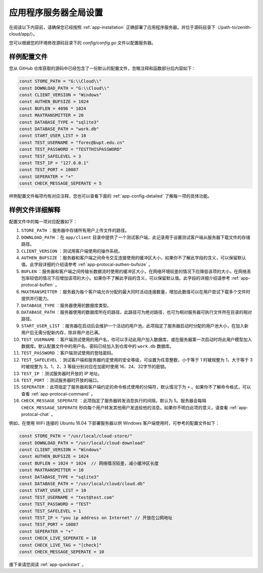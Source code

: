 .. _app-config:

应用程序服务器全局设置
=========================

在阅读以下内容前，请确保您已经按照 :ref:`app-installation` 正确部署了应用程序服务器，并位于源码目录下（/path-to/zenith-cloud/app/）。

您可以根据您的环境修改源码目录下的 `config/config.go` 文件以配置服务器。

样例配置文件
----------------

您从 GitHub 仓库获取的源码中已经包含了一份默认的配置文件，忽略注释和函数部分后内容如下：

.. code-block:: go
   
   const STORE_PATH = "G:\\Cloud\\"
   const DOWNLOAD_PATH = "G:\\Cloud\\"
   const CLIENT_VERSION = "Windows"
   const AUTHEN_BUFSIZE = 1024
   const BUFLEN = 4096 * 1024
   const MAXTRANSMITTER = 20
   const DATABASE_TYPE = "sqlite3"
   const DATABASE_PATH = "work.db"
   const START_USER_LIST = 10
   const TEST_USERNAME = "forec@bupt.edu.cn"
   const TEST_PASSWORD = "TESTTHISPASSWORD"
   const TEST_SAFELEVEL = 3
   const TEST_IP = "127.0.0.1"
   const TEST_PORT = 10087
   const SEPERATER = "+"
   const CHECK_MESSAGE_SEPERATE = 5
	
样例配置文件每项均有对应注释，您也可以查看下面的 :ref:`app-config-detailed` 了解每一项的具体功能。

.. _app-config-detailed:

样例文件详细解释
-------------------

配置文件中的每一项对应配置如下：

1. ``STORE_PATH`` ：服务器中存储所有用户上传文件的路径。

2. ``DOWNLOAD_PATH`` ：在 ``app/client`` 目录中提供了一个测试客户端，此记录用于设置测试客户端从服务器下载文件的存储路径。

3. ``CLIENT_VERSION`` ：测试用客户端使用的操作系统。

4. ``AUTHEN_BUFSIZE`` ：服务器和客户端之间命令交互连接使用的缓冲区大小，如果你不了解此字段的含义，可以保留默认值。此字段详细的介绍请参考 :ref:`app-protocal-authen-bufsize` 。

5. ``BUFLEN`` ：服务器和客户端之间传输长数据流时使用的缓冲区大小，在网络环境较差的情况下应降低该项的大小，在网络丢包率较低的情况下应增加该项的大小。如果你不了解此字段的含义，可以保留默认值。此字段的详细介绍请参考 :ref:`app-protocal-buflen` 。

6. ``MAXTRANSMITTER`` ：服务器为每个客户端允许分配的最大同时活动连接数量，增加此数值可以在用户尝试下载多个文件时提供并行能力。

7. ``DATABASE_TYPE`` ：服务器使用的数据库类型。

8. ``DATABASE_PATH`` ：服务器使用的数据库所在的路径，此路径可为绝对路径，也可为相对服务器可执行文件所在目录的相对路径。

9. ``START_USER_LIST`` ：服务器在启动后会维护一个活动的用户池，此项指定了服务器启动时分配的用户池大小，在加入新用户后无需分配新内存，除非用户池已满。

10. ``TEST_USERNAME`` ：客户端测试使用的用户名，你可以手动此用户加入数据库，或在服务器第一次启动时将此用户模型加入数据库。默认配置文件中的用户名、密码已经加入到仓库中的 ``work.db`` 数据库。

11. ``TEST_PASSWORD`` ：客户端测试使用的登陆密码。

12. ``TEST_SAFELEVEL`` ：测试客户端和服务器约定使用的安全等级，可设置为任意整数，小于等于 1 时被规整为 1，大于等于 3 时被规整为 3。1、2、3 等级分别对应在加密时使用 16、24、32字节的密钥。

13. ``TEST_IP`` ：测试服务器时开放的 IP 地址。

14. ``TEST_PORT`` ：测试服务器时开放的端口。

15. ``SEPERATER`` ：此项指定了服务器和客户端约定的命令格式使用的分隔符，默认情况下为 ``+`` 。如果你不了解命令格式，可以查看 :ref:`app-protocal-command` 。

16. ``CHECK_MESSAGE_SEPERATE`` ：此项指定了服务器转发消息执行的间隔，默认为 5。服务器会每隔 ``CHECK_MESSAGE_SEPERATE`` 秒向每个用户转发其他用户发送给他的消息。如果你不明白此项的意义，请查看 :ref:`app-protocal-chat` 。

例如，在使用 WiFi 连接的 Ubuntu 16.04 下部署服务器以供 Windows 客户端使用时，可参考的配置文件如下：

.. code-block:: go
   
   const STORE_PATH = "/usr/local/cloud-store/"
   const DOWNLOAD_PATH = "/usr/local/cloud-download"
   const CLIENT_VERSION = "Windows"
   const AUTHEN_BUFSIZE = 1024
   const BUFLEN = 1024 * 1024  // 网络情况较差，减小缓冲区长度
   const MAXTRANSMITTER = 10
   const DATABASE_TYPE = "sqlite3"
   const DATABASE_PATH = "/usr/local/cloud/cloud.db"
   const START_USER_LIST = 10
   const TEST_USERNAME = "test@test.com"
   const TEST_PASSWORD = "TEST"
   const TEST_SAFELEVEL = 1
   const TEST_IP = "you ip address on Internet"	// 开放在公网地址
   const TEST_PORT = 10087
   const SEPERATER = "+"
   const CHECK_LIVE_SEPERATE = 10
   const CHECK_LIVE_TAG = "[check]"
   const CHECK_MESSAGE_SEPERATE = 10
   
接下来请您阅读 :ref:`app-quickstart` 。
